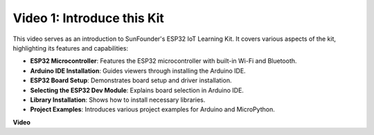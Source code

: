 
Video 1: Introduce this Kit
=====================================

This video serves as an introduction to SunFounder's ESP32 IoT Learning Kit. It covers various aspects of the kit, highlighting its features and capabilities:


* **ESP32 Microcontroller**: Features the ESP32 microcontroller with built-in Wi-Fi and Bluetooth.
* **Arduino IDE Installation**: Guides viewers through installing the Arduino IDE.
* **ESP32 Board Setup**: Demonstrates board setup and driver installation.
* **Selecting the ESP32 Dev Module**: Explains board selection in Arduino IDE.
* **Library Installation**: Shows how to install necessary libraries.
* **Project Examples**: Introduces various project examples for Arduino and MicroPython.


**Video**

.. raw:: html

    <iframe width="700" height="500" src="https://www.youtube.com/embed/fsLxbRaqsaE?si=eZOoD9W-PYijG3S2" title="YouTube video player" frameborder="0" allow="accelerometer; autoplay; clipboard-write; encrypted-media; gyroscope; picture-in-picture; web-share" allowfullscreen></iframe>


